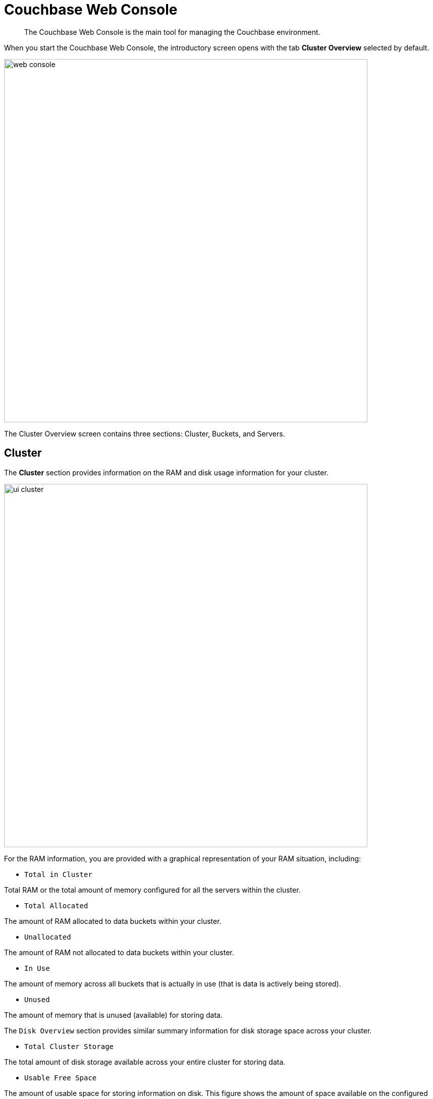 = Couchbase Web Console

[abstract]
The Couchbase Web Console is the main tool for managing the Couchbase environment.

When you start the Couchbase Web Console, the introductory screen opens with the tab [.ui]*Cluster Overview* selected by default.

image::web-console.png[,720,align=left]

The Cluster Overview screen contains three sections: Cluster, Buckets, and Servers.

== Cluster

The [.ui]*Cluster* section provides information on the RAM and disk usage information for your cluster.

image::ui-cluster.png[,720,align=left]

For the RAM information, you are provided with a graphical representation of your RAM situation, including:

* `Total in Cluster`

Total RAM or the total amount of memory configured for all the servers within the cluster.

* `Total Allocated`

The amount of RAM allocated to data buckets within your cluster.

* `Unallocated`

The amount of RAM not allocated to data buckets within your cluster.

* `In Use`

The amount of memory across all buckets that is actually in use (that is data is actively being stored).

* `Unused`

The amount of memory that is unused (available) for storing data.

The `Disk Overview` section provides similar summary information for disk storage space across your cluster.

* `Total Cluster Storage`

The total amount of disk storage available across your entire cluster for storing data.

* `Usable Free Space`

The amount of usable space for storing information on disk.
This figure shows the amount of space available on the configured path after non-Couchbase files have been taken into account.

* `Other Data`

The quantity of disk space in use by data other than Couchbase information.

For memory, it is comprised of the memory consumed by all other Couchbase Server processes (`beam.smp`, memcached, etc.), other processes, and that used by the operating system for disk cache.

* `In Use`

The amount of disk space being used to store actively information on disk.

* `Free`

The free space available for storing objects on disk.

== Buckets

The [.ui]*Buckets* section provides two graphs showing the `Operations per second` and `Disk fetches per second`.

image::web-console-cluster-overview-buckets.png[,720]

The `Operations per second` provides information on the level of activity on the cluster in terms of storing or retrieving objects from the data store.

The `Disk fetches per second` indicate how frequently Couchbase Server is reaching to disk to retrieve information instead of using the information stored in RAM.

For more details, see xref:clustersetup:bucket-setup.adoc[Bucket setup].

== Servers

The [.ui]*Servers* section indicates overall server information for the cluster:

image::ui-servers.png[,720,align=left]

Active Servers:: The number of active servers within the current cluster configuration.

Servers Failed Over:: The number of servers that have failed over due to an issue that should be investigated.

Servers Down:: The number of servers that are down and cannot be contacted.

Servers Pending Rebalance:: The number of servers that are currently waiting to be rebalanced after joining a cluster or being reactivated after failover.

For more details, see xref:clustersetup:server-setup.adoc[Server setup].
